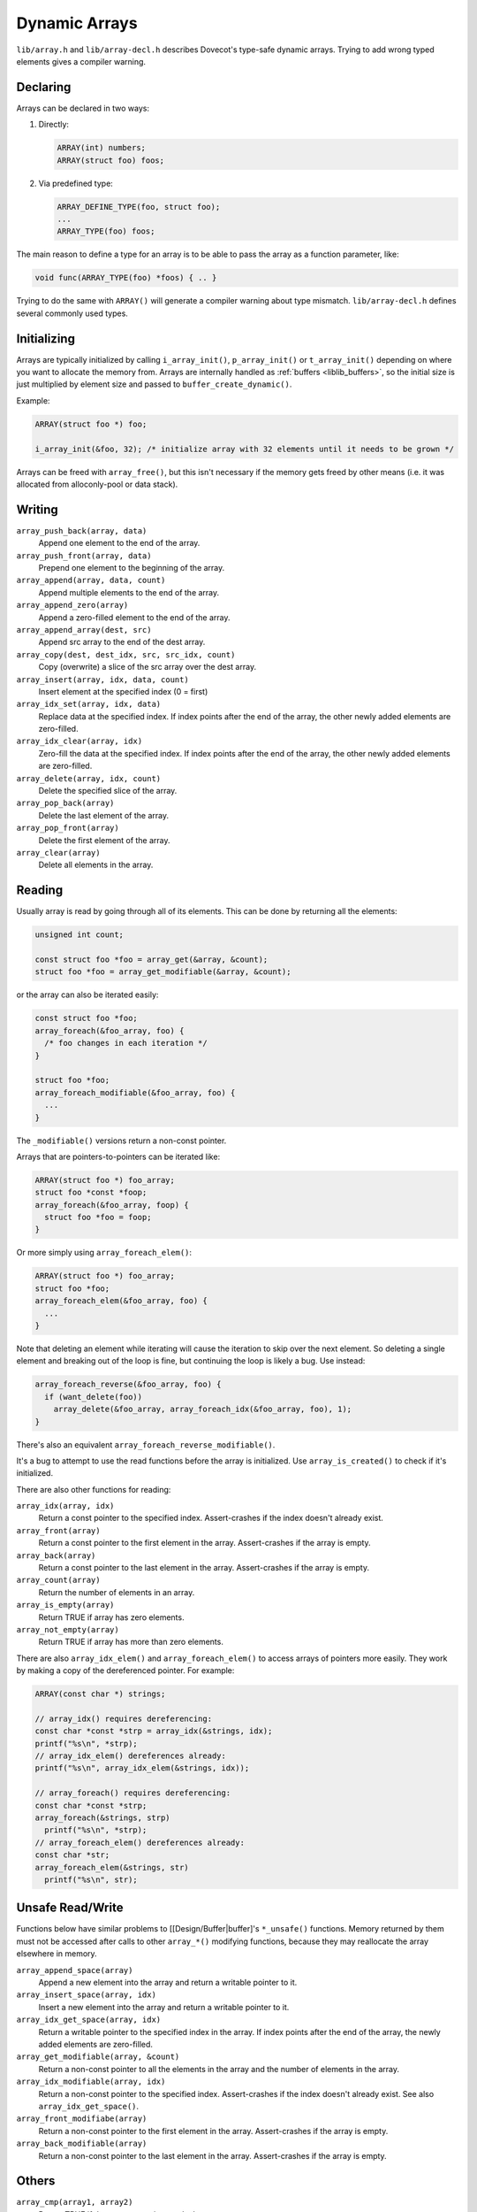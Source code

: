 .. _liblib_arrays:

==============
Dynamic Arrays
==============

``lib/array.h`` and ``lib/array-decl.h`` describes Dovecot's type-safe
dynamic arrays. Trying to add wrong typed elements gives a compiler
warning.

Declaring
---------

Arrays can be declared in two ways:

#. Directly:

   .. code-block:: C

       ARRAY(int) numbers;
       ARRAY(struct foo) foos;

#. Via predefined type:

   .. code-block:: C

       ARRAY_DEFINE_TYPE(foo, struct foo);
       ...
       ARRAY_TYPE(foo) foos;

The main reason to define a type for an array is to be able to pass the
array as a function parameter, like:

.. code-block:: C

   void func(ARRAY_TYPE(foo) *foos) { .. }

Trying to do the same with ``ARRAY()`` will generate a compiler warning about
type mismatch. ``lib/array-decl.h`` defines several commonly used types.

Initializing
------------

Arrays are typically initialized by calling ``i_array_init()``,
``p_array_init()`` or ``t_array_init()`` depending on where you want to
allocate the memory from. Arrays are internally handled as
:ref:`buffers <liblib_buffers>`, so
the initial size is just multiplied by element size and passed to
``buffer_create_dynamic()``.

Example:

.. code-block:: C

   ARRAY(struct foo *) foo;

   i_array_init(&foo, 32); /* initialize array with 32 elements until it needs to be grown */

Arrays can be freed with ``array_free()``, but this isn't necessary if
the memory gets freed by other means (i.e. it was allocated from
alloconly-pool or data stack).

Writing
-------

``array_push_back(array, data)``
   Append one element to the end of the array.
``array_push_front(array, data)``
   Prepend one element to the beginning of the array.
``array_append(array, data, count)``
   Append multiple elements to the end of the array.
``array_append_zero(array)``
   Append a zero-filled element to the end of the array.
``array_append_array(dest, src)``
   Append src array to the end of the dest array.
``array_copy(dest, dest_idx, src, src_idx, count)``
   Copy (overwrite) a slice of the src array over the dest array.
``array_insert(array, idx, data, count)``
   Insert element at the specified index (0 = first)
``array_idx_set(array, idx, data)``
   Replace data at the specified index.
   If index points after the end of the array, the other newly added elements are zero-filled.
``array_idx_clear(array, idx)``
   Zero-fill the data at the specified index.
   If index points after the end of the array, the other newly added elements are zero-filled.
``array_delete(array, idx, count)``
   Delete the specified slice of the array.
``array_pop_back(array)``
   Delete the last element of the array.
``array_pop_front(array)``
   Delete the first element of the array.
``array_clear(array)``
   Delete all elements in the array.

Reading
-------

Usually array is read by going through all of its elements. This can be
done by returning all the elements:

.. code-block:: C

   unsigned int count;

   const struct foo *foo = array_get(&array, &count);
   struct foo *foo = array_get_modifiable(&array, &count);

or the array can also be iterated easily:

.. code-block:: C

   const struct foo *foo;
   array_foreach(&foo_array, foo) {
     /* foo changes in each iteration */
   }

   struct foo *foo;
   array_foreach_modifiable(&foo_array, foo) {
     ...
   }

The ``_modifiable()`` versions return a non-const pointer.

Arrays that are pointers-to-pointers can be iterated like:

.. code-block:: C

   ARRAY(struct foo *) foo_array;
   struct foo *const *foop;
   array_foreach(&foo_array, foop) {
     struct foo *foo = foop;
   }

Or more simply using ``array_foreach_elem()``:

.. code-block:: C

   ARRAY(struct foo *) foo_array;
   struct foo *foo;
   array_foreach_elem(&foo_array, foo) {
     ...
   }

Note that deleting an element while iterating will cause the iteration to
skip over the next element. So deleting a single element and breaking out
of the loop is fine, but continuing the loop is likely a bug. Use instead:

.. code-block:: C

   array_foreach_reverse(&foo_array, foo) {
     if (want_delete(foo))
       array_delete(&foo_array, array_foreach_idx(&foo_array, foo), 1);
   }

There's also an equivalent ``array_foreach_reverse_modifiable()``.

It's a bug to attempt to use the read functions before the array is
initialized. Use ``array_is_created()`` to check if it's initialized.

There are also other functions for reading:

``array_idx(array, idx)``
   Return a const pointer to the specified index.
   Assert-crashes if the index doesn't already exist.
``array_front(array)``
   Return a const pointer to the first element in the array.
   Assert-crashes if the array is empty.
``array_back(array)``
   Return a const pointer to the last element in the array.
   Assert-crashes if the array is empty.
``array_count(array)``
   Return the number of elements in an array.
``array_is_empty(array)``
   Return TRUE if array has zero elements.
``array_not_empty(array)``
   Return TRUE if array has more than zero elements.

There are also ``array_idx_elem()`` and ``array_foreach_elem()`` to access
arrays of pointers more easily. They work by making a copy of the dereferenced
pointer. For example:

.. code-block:: C

  ARRAY(const char *) strings;

  // array_idx() requires dereferencing:
  const char *const *strp = array_idx(&strings, idx);
  printf("%s\n", *strp);
  // array_idx_elem() dereferences already:
  printf("%s\n", array_idx_elem(&strings, idx));

  // array_foreach() requires dereferencing:
  const char *const *strp;
  array_foreach(&strings, strp)
    printf("%s\n", *strp);
  // array_foreach_elem() dereferences already:
  const char *str;
  array_foreach_elem(&strings, str)
    printf("%s\n", str);

Unsafe Read/Write
-----------------

Functions below have similar problems to [[Design/Buffer|buffer]'s
``*_unsafe()`` functions. Memory returned by them must not be accessed
after calls to other ``array_*()`` modifying functions, because they may
reallocate the array elsewhere in memory.

``array_append_space(array)``
   Append a new element into the array and return a writable pointer to it.
``array_insert_space(array, idx)``
   Insert a new element into the array and return a writable pointer to it.
``array_idx_get_space(array, idx)``
   Return a writable pointer to the specified index in the array.
   If index points after the end of the array, the newly added elements are zero-filled.
``array_get_modifiable(array, &count)``
   Return a non-const pointer to all the elements in the array and the number of elements in the array.
``array_idx_modifiable(array, idx)``
   Return a non-const pointer to the specified index.
   Assert-crashes if the index doesn't already exist.
   See also ``array_idx_get_space()``.
``array_front_modifiabe(array)``
   Return a non-const pointer to the first element in the array.
   Assert-crashes if the array is empty.
``array_back_modifiable(array)``
   Return a non-const pointer to the last element in the array.
   Assert-crashes if the array is empty.

Others
------

``array_cmp(array1, array2)``
   Return TRUE if the arrays contain exactly the same content.
``array_reverse(array)``
   Reverse all elements in the array.
``array_sort(array, cmp_func)``
   Type-safe wrapper for ``qsort()``.
   The parameters in the ``cmp_func`` should be the same type as the array
   instead of ``const void *``.
``array_bsearch(array, key, cmp_func)``
   Type-safe wrapper for ``bsearch()``, similar to ``array_sort()``.
``array_equal_fn(array1, array2, cmp_func)``
   Return TRUE if arrays are equal.
   Each element in the array is compared with the ``cmp_func``.
``array_equal_fn_ctx(array1, array2, cmp_func, context)`` -
   Like ``array_equal_fn()``, except ``cmp_func`` has a context parameter.
``array_lsearch(array, key, cmp_func)``
   Returns a const pointer to the first element where ``cmp_func(key, element)==0``.
``array_lsearch_modifiable(array, key, cmp_func)``
   Returns a non-const pointer to the first element where ``cmp_func(key, element)==0``.
